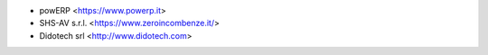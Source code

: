 * powERP <https://www.powerp.it>
* SHS-AV s.r.l. <https://www.zeroincombenze.it/>
* Didotech srl <http://www.didotech.com>
